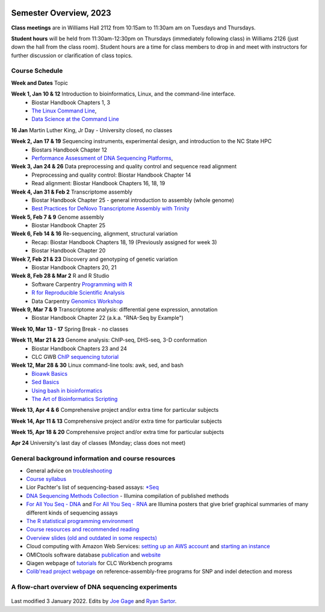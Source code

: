 .. image:: /Images/NC_State.gif
   :target: http://www.ncsu.edu


Semester Overview, 2023
=======================

**Class meetings** are in Williams Hall 2112 from 10:15am to 11:30am am on Tuesdays and Thursdays.

**Student hours** will be held from 11:30am-12:30pm on Thursdays (immediately following class) in Williams 2126 (just down the hall from the class room). Student hours are a time for class members to drop in and meet with instructors for further discussion or clarification of class topics.


Course Schedule 
***************

**Week and Dates** Topic 

**Week 1, Jan 10 & 12**	Introduction to bioinformatics, Linux, and the command-line interface. 
 * Biostar Handbook Chapters 1, 3 
 * `The Linux Command Line <http://linuxcommand.org/index.php>`_, 
 * `Data Science at the Command Line <https://datascienceatthecommandline.com/2e/index.html>`_

**16 Jan**       Martin Luther King, Jr Day - University closed, no classes

**Week 2, Jan 17 & 19**	Sequencing instruments, experimental design, and introduction to the NC State HPC
 * Biostars Handbook Chapter 12
 * `Performance Assessment of DNA Sequencing Platforms <https://rdcu.be/cCCQt>`_, 
	 	        	
**Week 3, Jan 24 & 26**	Data preprocessing and quality control and sequence read alignment
 * Preprocessing and quality control: Biostar Handbook Chapter 14
 * Read alignment: Biostar Handbook Chapters 16, 18, 19

**Week 4, Jan 31 & Feb 2**	Transcriptome assembly  
 * Biostar Handbook Chapter 25 - general introduction to assembly (whole genome) 
 * `Best Practices for DeNovo Transcriptome Assembly with Trinity  <https://informatics.fas.harvard.edu/best-practices-for-de-novo-transcriptome-assembly-with-trinity.html>`_ 
	
**Week 5, Feb 7 & 9**	Genome assembly
 * Biostar Handbook Chapter 25

**Week 6, Feb 14 & 16**	Re-sequencing, alignment, structural variation 
 * Recap: Biostar Handbook Chapters 18, 19 (Previously assigned for week 3)
 * Biostar Handbook Chapter 20

**Week 7, Feb 21 & 23**	Discovery and genotyping of genetic variation 
 * Biostar Handbook Chapters 20, 21

**Week 8, Feb 28 & Mar 2**	R and R Studio 
 * Software Carpentry `Programming with R <http://swcarpentry.github.io/r-novice-inflammation/>`_ 
 * `R for Reproducible Scientific Analysis <https://swcarpentry.github.io/r-novice-gapminder/>`_ 
 * Data Carpentry `Genomics Workshop <https://datacarpentry.org/lessons/#genomics-workshop>`_

**Week 9, Mar 7 & 9**	Transcriptome analysis: differential gene expression, annotation 
 * Biostar Handbook Chapter 22 (a.k.a. "RNA-Seq by Example")

**Week 10, Mar 13 - 17**	Spring Break - no classes	

**Week 11, Mar 21 & 23**	Genome analysis: ChIP-seq, DHS-seq, 3-D conformation 
 * Biostar Handbook Chapters 23 and 24
 * CLC GWB `ChIP sequencing tutorial <https://resources.qiagenbioinformatics.com/tutorials/ChIP-seq_peakshape.pdf>`_	 

**Week 12, Mar 28 & 30**	Linux command-line tools: awk, sed, and bash 
 * `Bioawk Basics <https://bioinformaticsworkbook.org/Appendix/Unix/bioawk-basics.html>`_ 
 * `Sed Basics <https://bioinformaticsworkbook.org/Appendix/Unix/unix-basics-4sed.html>`_
 * `Using bash in bioinformatics <https://people.duke.edu/~ccc14/duke-hts-2018/cliburn/Bash_in_Jupyter.html>`_ 
 * `The Art of Bioinformatics Scripting <https://www.biostarhandbook.com/books/scripting/index.html>`_
	
**Week 13, Apr 4 & 6**		Comprehensive project and/or extra time for particular subjects	 

**Week 14, Apr 11 & 13**	Comprehensive project and/or extra time for particular subjects	 	 

**Week 15, Apr 18 & 20**	Comprehensive project and/or extra time for particular subjects	 

**Apr 24**	University's last day of classes (Monday; class does not meet)


General background information and course resources
***************************************************

+	General advice on `troubleshooting <troubleshooting.html>`_
+	`Course syllabus <https://drive.google.com/file/d/1wlAVNHiPSLiZ6yxojj9iB6CNZSpqw6WG/>`_
+	Lior Pachter's list of sequencing-based assays: `\*Seq <https://liorpachter.wordpress.com/seq/>`_
+	`DNA Sequencing Methods Collection <https://drive.google.com/file/d/1FCe3rnHDiwUUu6pSZ9LkDuDDyYouFyAS/>`_ - Illumina compilation of published methods
+	`For All You Seq - DNA <https://drive.google.com/file/d/1lJ9EPzqG71pPOkSpHSNLFpoh23JIjMDC/>`_ and `For All You Seq - RNA <https://drive.google.com/file/d/1aViVPAgLPkOEUiDAaHvcp-ftunZTk-zF/>`_ are Illumina posters that give brief graphical summaries of many different kinds of sequencing assays
+	`The R statistical programming environment <r-materials.html>`_
+	`Course resources and recommended reading <resources.html>`_
+	`Overview slides (old and outdated in some respects) <https://drive.google.com/open?id=10RYNwJXx7gwYCA_o_1u8AtRw465ROjZn>`_
+	Cloud computing with Amazon Web Services: `setting up an AWS account <https://drive.google.com/open?id=1OXA_TAYu2l_--GEAW85eKJCLUtWyqhbN>`_ and `starting an instance <https://drive.google.com/open?id=1U7D7BRfS1LLbWGzJwkBejc8vfyRSPLIc>`_
+	OMICtools software database `publication <http://database.oxfordjournals.org/content/2014/bau069.long>`_ and `website <http://omictools.com/>`_
+	Qiagen webpage of `tutorials <https://www.qiagenbioinformatics.com/support/tutorials/>`_ for CLC Workbench programs
+	`Colib'read project webpage <https://colibread.inria.fr/project/>`_ on reference-assembly-free programs for SNP and indel detection and moress 


A flow-chart overview of DNA sequencing experiments
***************************************************

	.. image:: /Images/Flowchart.jpg 







Last modified 3 January 2022.
Edits by `Joe Gage <https://github.com/joegage>`_ and `Ryan Sartor <https://github.com/LiftLaboratory>`_.
